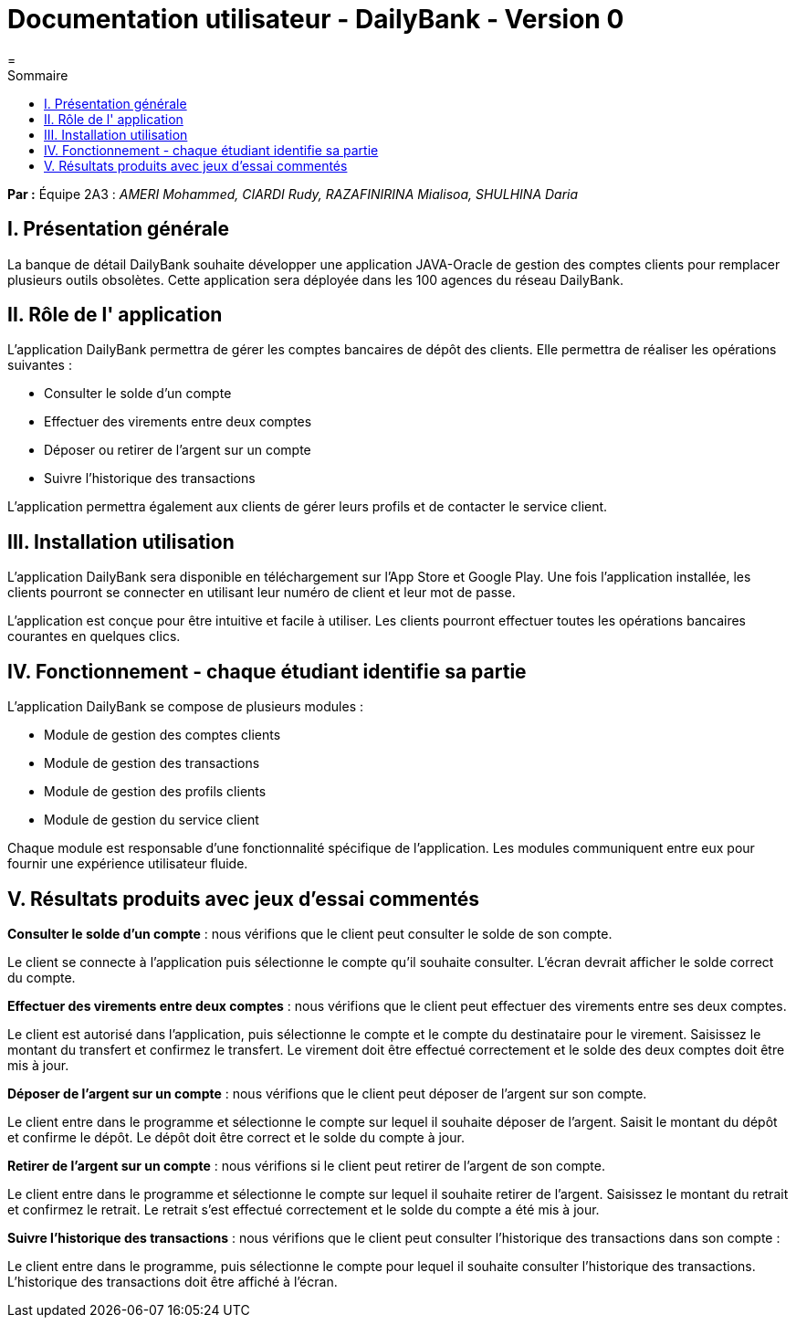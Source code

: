 = Documentation utilisateur - DailyBank - Version 0
=
:toc-title: Sommaire
:toc: auto

*Par :* Équipe 2A3 : _AMERI Mohammed, CIARDI Rudy, RAZAFINIRINA Mialisoa, SHULHINA Daria_

== I. Présentation générale
La banque de détail DailyBank souhaite développer une application JAVA-Oracle de gestion des comptes clients pour remplacer plusieurs outils obsolètes. Cette application sera déployée dans les 100 agences du réseau DailyBank.

== II. Rôle de l' application
L'application DailyBank permettra de gérer les comptes bancaires de dépôt des clients. Elle permettra de réaliser les opérations suivantes :

* Consulter le solde d'un compte
* Effectuer des virements entre deux comptes
* Déposer ou retirer de l'argent sur un compte
* Suivre l'historique des transactions

L'application permettra également aux clients de gérer leurs profils et de contacter le service client.

== III. Installation utilisation
L'application DailyBank sera disponible en téléchargement sur l'App Store et Google Play. Une fois l'application installée, les clients pourront se connecter en utilisant leur numéro de client et leur mot de passe.

L'application est conçue pour être intuitive et facile à utiliser. Les clients pourront effectuer toutes les opérations bancaires courantes en quelques clics.

== IV. Fonctionnement - chaque étudiant identifie sa partie
L'application DailyBank se compose de plusieurs modules :

* Module de gestion des comptes clients
* Module de gestion des transactions
* Module de gestion des profils clients
* Module de gestion du service client

Chaque module est responsable d'une fonctionnalité spécifique de l'application. Les modules communiquent entre eux pour fournir une expérience utilisateur fluide.

== V. Résultats produits avec jeux d'essai commentés
*Consulter le solde d'un compte* : nous vérifions que le client peut consulter le solde de son compte.

Le client se connecte à l'application puis sélectionne le compte qu'il souhaite consulter. L'écran devrait afficher le solde correct du compte.

*Effectuer des virements entre deux comptes* : nous vérifions que le client peut effectuer des virements entre ses deux comptes.

Le client est autorisé dans l'application, puis sélectionne le compte et le compte du destinataire pour le virement. Saisissez le montant du transfert et confirmez le transfert. Le virement doit être effectué correctement et le solde des deux comptes doit être mis à jour.

*Déposer de l'argent sur un compte* : nous vérifions que le client peut déposer de l'argent sur son compte.

Le client entre dans le programme et sélectionne le compte sur lequel il souhaite déposer de l'argent. Saisit le montant du dépôt et confirme le dépôt. Le dépôt doit être correct et le solde du compte à jour.

*Retirer de l'argent sur un compte* : nous vérifions si le client peut retirer de l'argent de son compte.

Le client entre dans le programme et sélectionne le compte sur lequel il souhaite retirer de l'argent. Saisissez le montant du retrait et confirmez le retrait. Le retrait s'est effectué correctement et le solde du compte a été mis à jour.

*Suivre l'historique des transactions* : nous vérifions que le client peut consulter l'historique des transactions dans son compte :

Le client entre dans le programme, puis sélectionne le compte pour lequel il souhaite consulter l'historique des transactions. L'historique des transactions doit être affiché à l'écran.

